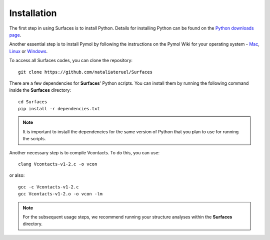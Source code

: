 Installation
=====

The first step in using Surfaces is to install Python. Details for installing Python can be found on the `Python downloads page <https://www.python.org/downloads/>`_.

Another essential step is to install Pymol by following the instructions on the Pymol Wiki for your operating system - `Mac <https://pymolwiki.org/index.php/MAC_Install>`_, `Linux <https://pymolwiki.org/index.php/Linux_Install>`_ or `Windows <https://pymolwiki.org/index.php/Windows_Install>`_.

To access all Surfaces codes, you can clone the repository::

	git clone https://github.com/nataliateruel/Surfaces

There are a few dependencies for **Surfaces**' Python scripts. You can install them by running the following command inside the **Surfaces** directory::

	cd Surfaces
	pip install -r dependencies.txt

.. note::
	
	It is important to install the dependencies for the same version of Python that you plan to use for running the scripts.

Another necessary step is to compile Vcontacts. To do this, you can use::
	
   	clang Vcontacts-v1-2.c -o vcon
   
or also::

	gcc -c Vcontacts-v1-2.c
	gcc Vcontacts-v1-2.o -o vcon -lm

.. note::
	
	For the subsequent usage steps, we recommend running your structure analyses within the **Surfaces** directory.
